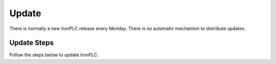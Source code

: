 ======
Update
======

There is normally a new IronPLC release every Monday. There is no
automatic mechanism to distribute updates.

------------
Update Steps
------------

Follow the steps below to update IronPLC.

.. tab:: Windows

   **Update IronPLC CLI**

   #. In search on the taskbar, enter :guilabel:`Control Panel` and select it from the results.
   #. Select :menuselection:`Programs --> Programs and Features`.
   #. Right-click (or press and hold) on :guilabel:`IronPLC` and select :guilabel:`Uninstall/Change`. Then follow the directions on the screen.
   #. Download the latest IronPLC MSI installer :download_artifact:`ironplcc-x86_64-windows.msi`
      from `IronPLC GitHub releases`_.
   #. Run the MSI installer and follow the prompts to complete
      installation of the CLI.

   **Update IronPLC Visual Studio Code Extension**

   #. Download the latest IronPLC Visual Studio Code Extension
      :download_artifact:`ironplc-vscode-extension.vsix` from
      `IronPLC GitHub releases`_.

   Run Visual Studio Code, then in Visual Studio Code:

   #. Go to the Extensions view by clicking on the Extensions icon in
      :guilabel:`Activity Bar` on the side of VS Code or using the
      View: Extensions command (:kbd:`Ctrl+Shift+X`).
   #. In the Extensions view, select :menuselection:`... (View and More Actions) --> Install from VSIX...` button.
   #. In the :guilabel:`Install from VISX` dialog, select the VISX file you downloaded earlier.


.. tab:: macOS

   **Update IronPLC CLI**

   #. In a Terminal, enter :program:`brew update`, then enter :program:`brew upgrade ironplc`.

   **Update IronPLC Visual Studio Code Extension**

   #. Download the latest IronPLC Visual Studio Code Extension
      :download_artifact:`ironplc-vscode-extension.vsix` from
      `IronPLC GitHub releases`_.

   Run Visual Studio Code, then in Visual Studio Code:

   #. Go to the Extensions view by clicking on the Extensions icon in
      :guilabel:`Activity Bar` on the side of VS Code or using the
      View: Extensions command (:kbd:`⌘+Shift+X`).
   #. In the Extensions view, select :menuselection:`... (View and More Actions) --> Install from VSIX...` button.
   #. In the dialog, select the VISX file you downloaded earlier.


.. _IronPLC GitHub releases: https://github.com/ironplc/ironplc/releases/
